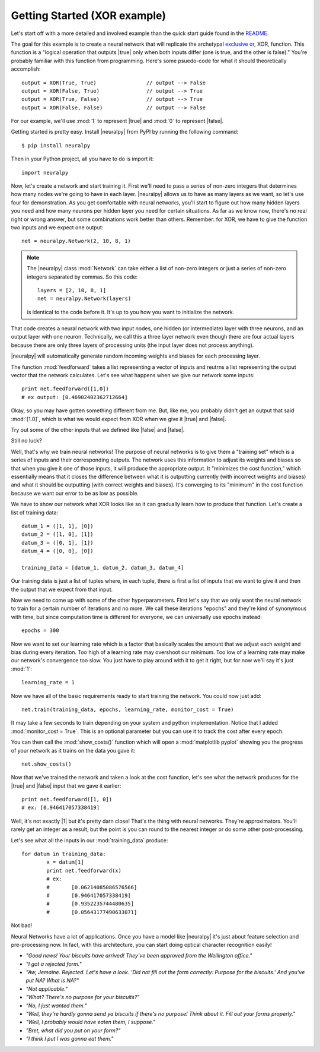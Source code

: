.. |neuralpy| replace:: :mod:`neuralpy`
.. |true| replace:: :mod:`True`
.. |false| replace:: :mod:`False`
.. |0| replace:: :mod:`0`
.. |1| replace:: :mod:`1`


Getting Started (XOR example)
---------------
Let's start off with a more detailed and involved example than the quick start guide found in the `README <https://github.com/jon--lee/neuralpy/blob/master/README.rst>`_.

The goal for this example is to create a neural network that will replicate the archetypal `exclusive or <https://en.wikipedia.org/wiki/Exclusive_or>`_, XOR, function. This function is a "logical operation that outputs |true| only when both inputs differ (one is true, and the other is false)." You're probably familiar with this function from programming. Here's some psuedo-code for what it should theoretically accomplish::
	
	output = XOR(True, True)		// output --> False
	output = XOR(False, True)		// output --> True
	output = XOR(True, False)		// output --> True
	output = XOR(False, False)		// output --> False

For our example, we'll use :mod:`1` to represent |true| and :mod:`0` to represent |false|.

Getting started is pretty easy. Install |neuralpy| from PyPI by running the following command::

	$ pip install neuralpy

Then in your Python project, all you have to do is import it::

	import neuralpy

Now, let's create a network and start training it. First we'll need to pass a series of non-zero integers that determines how many nodes we're going to have in each layer. |neuralpy| allows us to have as many layers as we want, so let's use four for demonstration. As you get comfortable with neural networks, you'll start to figure out how many hidden layers you need and how many neurons per hidden layer you need for certain situations. As far as we know now, there's no real right or wrong answer, but some combinations work better than others. Remember: for XOR, we have to give the function two inputs and we expect one output::

	net = neuralpy.Network(2, 10, 8, 1)

.. note::

	The |neuralpy| class :mod:`Network` can take either a list of non-zero integers or just a series of non-zero integers separated by commas. So this code::

		layers = [2, 10, 8, 1]
		net = neuralpy.Network(layers)

	is identical to the code before it. It's up to you how you want to initialize the network.


That code creates a neural network with two input nodes, one hidden (or intermediate) layer with three neurons, and an output layer with one neuron. Technically, we call this a three layer network even though there are four actual layers because there are only three layers of processing units (the input layer does not process anything).

|neuralpy| will automatically generate random incoming weights and biases for each processing layer.

The function :mod:`feedforward` takes a list representing a vector of inputs and reutrns a list representing the output vector that the network calculates. Let's see what happens when we give our network some inputs::

	print net.feedforward([1,0])
	# ex output: [0.46902402362712664]

Okay, so you may have gotten something different from me. But, like me, you probably didn't get an output that said :mod:`[1.0]`, which is what we would expect from XOR when we give it |true| and |false|.

Try out some of the other inputs that we defined like |false| and |false|.

Still no luck?

Well, that's why we train neural networks! The purpose of neural networks is to give them a "training set" which is a series of inputs and their corresponding outputs. The network uses this information to adjust its weights and biases so that when you give it one of those inputs, it will produce the appropriate output. It "minimizes the cost function," which essentially means that it closes the difference between what it is outputting currently (with incorrect weights and biases) and what it should be outputting (with correct weights and biases). It's converging to its "minimum" in the cost function because we want our error to be as low as possible.

We have to show our network what XOR looks like so it can gradually learn how to produce that function. Let's create a list of training data::

	datum_1 = ([1, 1], [0])
	datum_2 = ([1, 0], [1])
	datum_3 = ([0, 1], [1])
	datum_4 = ([0, 0], [0])

	training_data = [datum_1, datum_2, datum_3, datum_4]

Our training data is just a list of tuples where, in each tuple, there is first a list of inputs that we want to give it and then the output that we expect from that input.

Now we need to come up with some of the other hyperparameters. First let's say that we only want the neural network to train for a certain number of iterations and no more. We call these iterations "epochs" and they're kind of synonymous with time, but since computation time is different for everyone, we can universally use epochs instead::

	epochs = 300

Now we want to set our learning rate which is a factor that basically scales the amount that we adjust each weight and bias during every iteration. Too high of a learning rate may overshoot our minimum. Too low of a learning rate may make our network's convergence too slow. You just have to play around with it to get it right, but for now we'll say it's just :mod:`1`::

	learning_rate = 1

Now we have all of the basic requirements ready to start training the network. You could now just add::

	net.train(training_data, epochs, learning_rate, monitor_cost = True)

It may take a few seconds to train depending on your system and python implementation. Notice that I added :mod:`monitor_cost = True`. This is an optional parameter but you can use it to track the cost after every epoch.

You can then call the :mod:`show_costs()` function which will open a :mod:`matplotlib pyplot` showing you the progress of your network as it trains on the data you gave it::

	net.show_costs()

Now that we've trained the network and taken a look at the cost function, let's see what the network produces for the |true| and |false| input that we gave it earlier::

	print net.feedforward([1, 0])
	# ex: [0.946417057338419]

Well, it's not exactly |1| but it's pretty darn close! That's the thing with neural networks. They're approximators. You'll rarely get an integer as a result, but the point is you can round to the nearest integer or do some other post-processing.

Let's see what all the inputs in our :mod:`training_data` produce::

	for datum in training_data:
		x = datum[1]
		print net.feedforward(x)
		# ex: 	
		#	[0.06214085086576566]
		#	[0.946417057338419]
		#	[0.9352235744480635]
		#	[0.05643177490633071]

Not bad!

Neural Networks have a lot of applications. Once you have a model like |neuralpy| it's just about feature selection and pre-processing now. In fact, with this architecture, you can start doing optical character recognition easily!


- *"Good news! Your biscuits have arrived! They've been approved from the Wellington office."*
- *"I got a rejected form."*
- *"Aw, Jemaine. Rejected. Let's have a look. 'Did not fill out the form correctly: Purpose for the biscuits.' And you've put NA? What is NA?"*
- *"Not applicable."*
- *"What? There's no purpose for your biscuits?"*
- *"No, I just wanted them."*
- *"Well, they're hardly gonna send ya biscuits if there's no purpose! Think about it. Fill out your forms properly."*
- *"Well, I probably would have eaten them, I suppose."*
- *"Bret, what did you put on your form?"*
- *"I think I put I was gonna eat them."*









